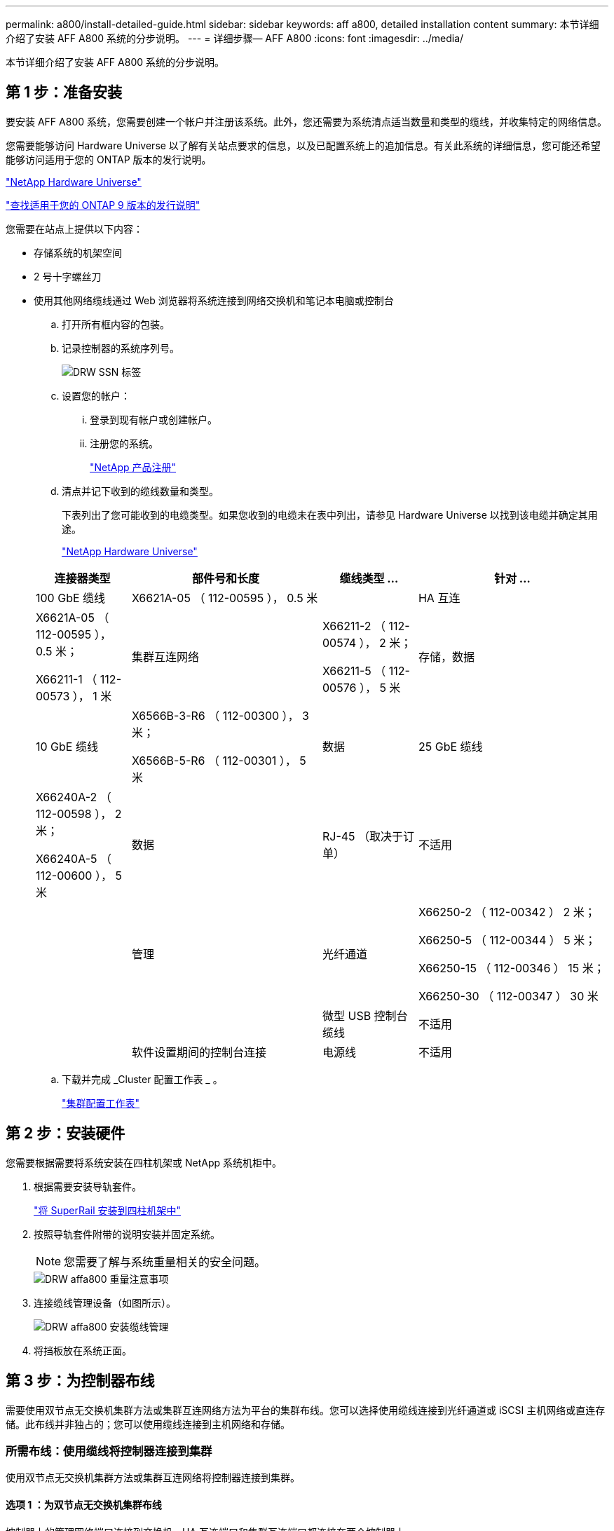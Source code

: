 ---
permalink: a800/install-detailed-guide.html 
sidebar: sidebar 
keywords: aff a800, detailed installation content 
summary: 本节详细介绍了安装 AFF A800 系统的分步说明。 
---
= 详细步骤— AFF A800
:icons: font
:imagesdir: ../media/


[role="lead"]
本节详细介绍了安装 AFF A800 系统的分步说明。



== 第 1 步：准备安装

要安装 AFF A800 系统，您需要创建一个帐户并注册该系统。此外，您还需要为系统清点适当数量和类型的缆线，并收集特定的网络信息。

您需要能够访问 Hardware Universe 以了解有关站点要求的信息，以及已配置系统上的追加信息。有关此系统的详细信息，您可能还希望能够访问适用于您的 ONTAP 版本的发行说明。

https://hwu.netapp.com["NetApp Hardware Universe"^]

http://mysupport.netapp.com/documentation/productlibrary/index.html?productID=62286["查找适用于您的 ONTAP 9 版本的发行说明"^]

您需要在站点上提供以下内容：

* 存储系统的机架空间
* 2 号十字螺丝刀
* 使用其他网络缆线通过 Web 浏览器将系统连接到网络交换机和笔记本电脑或控制台
+
.. 打开所有框内容的包装。
.. 记录控制器的系统序列号。
+
image::../media/drw_ssn_label.png[DRW SSN 标签]

.. 设置您的帐户：
+
... 登录到现有帐户或创建帐户。
... 注册您的系统。
+
https://mysupport.netapp.com/eservice/registerSNoAction.do?moduleName=RegisterMyProduct["NetApp 产品注册"^]



.. 清点并记下收到的缆线数量和类型。
+
下表列出了您可能收到的电缆类型。如果您收到的电缆未在表中列出，请参见 Hardware Universe 以找到该电缆并确定其用途。

+
https://hwu.netapp.com["NetApp Hardware Universe"^]

+
[cols="1,2,1,2"]
|===
| 连接器类型 | 部件号和长度 | 缆线类型 ... | 针对 ... 


 a| 
100 GbE 缆线
 a| 
X6621A-05 （ 112-00595 ）， 0.5 米
 a| 
image:../media/oie_cable100_gbe_qsfp28.png[""]
 a| 
HA 互连



 a| 
X6621A-05 （ 112-00595 ）， 0.5 米；

X66211-1 （ 112-00573 ）， 1 米
 a| 
集群互连网络



 a| 
X66211-2 （ 112-00574 ）， 2 米；

X66211-5 （ 112-00576 ）， 5 米
 a| 
存储，数据



 a| 
10 GbE 缆线
 a| 
X6566B-3-R6 （ 112-00300 ）， 3 米；

X6566B-5-R6 （ 112-00301 ）， 5 米
 a| 
数据



 a| 
25 GbE 缆线
 a| 
X66240A-2 （ 112-00598 ）， 2 米；

X66240A-5 （ 112-00600 ）， 5 米
 a| 
数据



 a| 
RJ-45 （取决于订单）
 a| 
不适用
 a| 
image:../media/oie_cable_rj45.png[""]
 a| 
管理



 a| 
光纤通道
 a| 
X66250-2 （ 112-00342 ） 2 米；

X66250-5 （ 112-00344 ） 5 米；

X66250-15 （ 112-00346 ） 15 米；

X66250-30 （ 112-00347 ） 30 米
 a| 
image:../media/oie_cable_fc_optical.png[""]
 a| 



 a| 
微型 USB 控制台缆线
 a| 
不适用
 a| 
image:../media/oie_cable_micro_usb.png[""]
 a| 
软件设置期间的控制台连接



 a| 
电源线
 a| 
不适用
 a| 
image:../media/oie_cable_power.png[""]
 a| 
启动系统

|===
.. 下载并完成 _Cluster 配置工作表 _ 。
+
https://library.netapp.com/ecm/ecm_download_file/ECMLP2839002["集群配置工作表"^]







== 第 2 步：安装硬件

您需要根据需要将系统安装在四柱机架或 NetApp 系统机柜中。

. 根据需要安装导轨套件。
+
link:../com.netapp.doc.hw-rail-superrail/home.html["将 SuperRail 安装到四柱机架中"^]

. 按照导轨套件附带的说明安装并固定系统。
+

NOTE: 您需要了解与系统重量相关的安全问题。

+
image::../media/drw_affa800_weight_caution.png[DRW affa800 重量注意事项]

. 连接缆线管理设备（如图所示）。
+
image::../media/drw_affa800_install_cable_mgmt.png[DRW affa800 安装缆线管理]

. 将挡板放在系统正面。




== 第 3 步：为控制器布线

需要使用双节点无交换机集群方法或集群互连网络方法为平台的集群布线。您可以选择使用缆线连接到光纤通道或 iSCSI 主机网络或直连存储。此布线并非独占的；您可以使用缆线连接到主机网络和存储。



=== 所需布线：使用缆线将控制器连接到集群

使用双节点无交换机集群方法或集群互连网络将控制器连接到集群。



==== 选项 1 ：为双节点无交换机集群布线

控制器上的管理网络端口连接到交换机。HA 互连端口和集群互连端口都连接在两个控制器上。

有关将系统连接到交换机的信息，请与网络管理员联系。

请务必检查插图箭头以确定正确的缆线连接器拉片方向。

image::../media/oie_cable_pull_tab_up.png[OIE 缆线拉片向上]


NOTE: 插入连接器时，您应感觉到连接器卡入到位；如果您不认为连接器卡嗒声，请将其卸下，然后将其翻转并重试。

. 使用动画或分步说明完成控制器与交换机之间的布线：
+
https://netapp.hosted.panopto.com/Panopto/Pages/embed.aspx?id=edc42447-f721-4cbe-b080-ab0c0123a139["为双节点无交换机集群布线"^]

+
[cols="1,2"]
|===
| 步骤 | 对每个控制器模块执行 


 a| 
image:../media/oie_legend_icon_1_dp.png[""]
 a| 
为 HA 互连端口布线：

** e0b 到 e0b
** e1b 到 e1bimage:../media/drw_affa800_ha_pair_cabling.png[""]




 a| 
image:../media/oie_legend_icon_2_lg.png[""]
 a| 
为集群互连端口布线：

** e0a 到 e0a
** e1a 到 e1aimage:../media/drw_affa800_tnsc_clust_cabling.png[""]




 a| 
image:../media/oie_legend_icon_3_lp.png[""]
 a| 
使用缆线将管理端口连接到管理网络交换机 image:../media/drw_affa800_mgmt_cabling.png[""]



 a| 
image:../media/oie_legend_icon_attn_symbol.png[""]
 a| 
此时请勿插入电源线。

|===
. 要执行可选布线，请参见：
+
** <<Option 1: Connect to a Fibre Channel host>>
** <<Option 2: Connect to a 10GbE host>>
** <<Option 3: Connect to a single direct-attached NS224 drive shelf>>
** <<Option 4: Connect to two direct-attached NS224 drive shelves>>


. 要完成系统设置，请参见 link:install-detailed-guide.html#step-4-complete-system-setup-and-configuration["第 4 步：完成系统设置和配置"]。




==== 选项 2 ：为有交换机的集群布线

控制器上的集群互连和管理网络端口连接到交换机，而 HA 互连端口则连接到两个控制器上。

有关将系统连接到交换机的信息，请与网络管理员联系。

请务必检查插图箭头以确定正确的缆线连接器拉片方向。

image::../media/oie_cable_pull_tab_up.png[OIE 缆线拉片向上]


NOTE: 插入连接器时，您应感觉到连接器卡入到位；如果您不认为连接器卡嗒声，请将其卸下，然后将其翻转并重试。

. 使用动画或分步说明完成控制器与交换机之间的布线：
+
https://netapp.hosted.panopto.com/Panopto/Pages/embed.aspx?id=49e48140-4c5a-4395-a7d7-ab0c0123a10e["为交换集群布线"^]

+
[cols="1,2"]
|===
| 步骤 | 对每个控制器模块执行 


 a| 
image:../media/oie_legend_icon_1_dp.png[""]
 a| 
为 HA 互连端口布线：

** e0b 到 e0b
** e1b 到 e1bimage:../media/drw_affa800_ha_pair_cabling.png[""]




 a| 
image:../media/oie_legend_icon_2_lg.png[""]
 a| 
使用缆线将集群互连端口连接到 100 GbE 集群互连交换机。* e0a * e1aimage:../media/drw_affa800_switched_clust_cabling.png[""]



 a| 
image:../media/oie_legend_icon_3_lp.png[""]
 a| 
使用缆线将管理端口连接到管理网络交换机 image:../media/drw_affa800_mgmt_cabling.png[""]



 a| 
image:../media/oie_legend_icon_attn_symbol.png[""]
 a| 
此时请勿插入电源线。

|===
. 要执行可选布线，请参见：
+
** <<Option 1: Connect to a Fibre Channel host>>
** <<Option 2: Connect to a 10GbE host>>
** <<Option 3: Connect to a single direct-attached NS224 drive shelf>>
** <<Option 4: Connect to two direct-attached NS224 drive shelves>>


. 要完成系统设置，请参见 link:install-detailed-guide.html#step-4-complete-system-setup-and-configuration["第 4 步：完成系统设置和配置"]。




=== 可选布线：电缆配置相关选项

您可以通过与配置相关的可选布线方式连接到光纤通道或 iSCSI 主机网络或直连存储。此布线并非独占的；您可以使用缆线连接到主机网络和存储。



==== 选项 1 ：使用缆线连接到光纤通道主机网络

控制器上的光纤通道端口连接到光纤通道主机网络交换机。

有关将系统连接到交换机的信息，请与网络管理员联系。

请务必检查插图箭头以确定正确的缆线连接器拉片方向。

image::../media/oie_cable_pull_tab_up.png[OIE 缆线拉片向上]


NOTE: 插入连接器时，您应感觉到连接器卡入到位；如果您不认为连接器卡嗒声，请将其卸下，然后将其翻转并重试。

[cols="1,2"]
|===
| 步骤 | 对每个控制器模块执行 


 a| 
1.
 a| 
使用缆线将端口 2a 至 2D 连接到 FC 主机交换机。image:../media/drw_affa800_fc_host_cabling.png[""]



 a| 
2.
 a| 
要执行其他可选布线，请选择：

* <<Option 3: Connect to a single direct-attached NS224 drive shelf>>
* <<Option 4: Connect to two direct-attached NS224 drive shelves>>




 a| 
3.
 a| 
要完成系统设置，请参见 link:install-detailed-guide.html#step-4-complete-system-setup-and-configuration["第 4 步：完成系统设置和配置"]。

|===


==== 选项 2 ：使用缆线连接到 10GbE 主机网络

控制器上的 10GbE 端口连接到 10GbE 主机网络交换机。

有关将系统连接到交换机的信息，请与网络管理员联系。

请务必检查插图箭头以确定正确的缆线连接器拉片方向。

image::../media/oie_cable_pull_tab_up.png[OIE 缆线拉片向上]


NOTE: 插入连接器时，您应感觉到连接器卡入到位；如果您不认为连接器卡嗒声，请将其卸下，然后将其翻转并重试。

[cols="1,2"]
|===
| 步骤 | 对每个控制器模块执行 


 a| 
1.
 a| 
使用缆线将端口 E4A 到 E4D 连接到 10GbE 主机网络交换机。image:../media/drw_affa800_10gbe_host_cabling.png[""]



 a| 
2.
 a| 
要执行其他可选布线，请选择：

* <<Option 3: Connect to a single direct-attached NS224 drive shelf>>
* <<Option 4: Connect to two direct-attached NS224 drive shelves>>




 a| 
3.
 a| 
要完成系统设置，请参见 link:install-detailed-guide.html#step-4-complete-system-setup-and-configuration["第 4 步：完成系统设置和配置"]。

|===


==== 选项 3 ：使用缆线将控制器连接到一个驱动器架

您必须使用缆线将每个控制器连接到 NS224 驱动器架上的 NSM 模块。

请务必检查插图箭头以确定正确的缆线连接器拉片方向。

image::../media/oie_cable_pull_tab_up.png[OIE 缆线拉片向上]


NOTE: 插入连接器时，您应感觉到连接器卡入到位；如果您不认为连接器卡嗒声，请将其卸下，然后将其翻转并重试。

. 使用动画或分步说明将控制器模块连接到一个磁盘架。
+
https://netapp.hosted.panopto.com/Panopto/Pages/embed.aspx?id=09dade4f-00bd-4d41-97d7-ab0c0123a0b4["使用缆线将控制器连接到单个驱动器架"^]

+
[cols="1,2"]
|===
| 步骤 | 对每个控制器模块执行 


 a| 
image:../media/oie_legend_icon_1_mb.png[""]
 a| 
使用缆线将控制器 A 连接到磁盘架 image:../media/drw_affa800_1shelf_cabling_a.png[""]



 a| 
image:../media/oie_legend_icon_2_lo.png[""]
 a| 
使用缆线将控制器 B 连接到磁盘架： image:../media/drw_affa800_1shelf_cabling_b.png[""]

|===
. 要完成系统设置，请参见 link:install-detailed-guide.html#step-4-complete-system-setup-and-configuration["第 4 步：完成系统设置和配置"]。




==== 选项 4 ：使用缆线将控制器连接到两个驱动器架

您必须使用缆线将每个控制器连接到两个 NS224 驱动器架上的 NSM 模块。

请务必检查插图箭头以确定正确的缆线连接器拉片方向。

image::../media/oie_cable_pull_tab_up.png[OIE 缆线拉片向上]


NOTE: 插入连接器时，您应感觉到连接器卡入到位；如果您不认为连接器卡嗒声，请将其卸下，然后将其翻转并重试。

. 使用以下动画或写入的步骤将控制器连接到两个驱动器架。
+
https://netapp.hosted.panopto.com/Panopto/Pages/embed.aspx?id=fe50ac38-9375-4e6b-85af-ab0c0123a0e0["使用缆线将控制器连接到两个驱动器架"^]

+
[cols="1,2"]
|===
| 步骤 | 对每个控制器模块执行 


 a| 
image:../media/oie_legend_icon_1_mb.png[""]
 a| 
使用缆线将控制器 A 连接到磁盘架： image:../media/drw_affa800_2shelf_cabling_a.png[""]



 a| 
image:../media/oie_legend_icon_2_lo.png[""]
 a| 
使用缆线将控制器 B 连接到磁盘架： image:../media/drw_affa800_2shelf_cabling_b.png[""]

|===
. 要完成系统设置，请参见 link:install-detailed-guide.html#step-4-complete-system-setup-and-configuration["第 4 步：完成系统设置和配置"]。




== 第 4 步：完成系统设置和配置

使用仅连接到交换机和笔记本电脑的集群发现完成系统设置和配置，或者直接连接到系统中的控制器，然后连接到管理交换机。



=== 选项 1 ：如果启用了网络发现，则完成系统设置和配置

如果您在笔记本电脑上启用了网络发现，则可以使用自动集群发现完成系统设置和配置。

. 将电源线插入控制器电源，然后将其连接到不同电路上的电源。
+
系统开始启动。初始启动可能需要长达八分钟的时间

. 确保您的笔记本电脑已启用网络发现。
+
有关详细信息，请参见笔记本电脑的联机帮助。

. 使用以下动画将您的笔记本电脑连接到管理交换机。
+
https://netapp.hosted.panopto.com/Panopto/Pages/embed.aspx?id=d61f983e-f911-4b76-8b3a-ab1b0066909b["将笔记本电脑连接到管理交换机"^]

. 选择列出的 ONTAP 图标以发现：
+
image::../media/drw_autodiscovery_controler_select.png[DRW 自动发现控制器选择]

+
.. 打开文件资源管理器。
.. 单击左窗格中的 network 。
.. 右键单击并选择刷新。
.. 双击 ONTAP 图标并接受屏幕上显示的任何证书。
+

NOTE: XXXXX 是目标节点的系统序列号。

+
此时将打开 System Manager 。



. 使用 System Manager 引导式设置，使用在 _NetApp ONTAP 配置指南 _ 中收集的数据配置系统。
+
https://library.netapp.com/ecm/ecm_download_file/ECMLP2862613["ONTAP 配置内容"^]

. 运行 Config Advisor 以验证系统的运行状况。
. After you have completed the initial configuration, go to the https://www.netapp.com/data-management/oncommand-system-documentation/["ONTAP 和 AMP ； ONTAP System Manager 文档资源"^] page for information about configuring additional features in ONTAP.




=== 选项 2 ：如果未启用网络发现，则完成系统设置和配置

如果您的笔记本电脑未启用网络发现，则必须使用此任务完成配置和设置。

. 为笔记本电脑或控制台布线并进行配置：
+
.. 使用 N-8-1 将笔记本电脑或控制台上的控制台端口设置为 115200 波特。
+

NOTE: 有关如何配置控制台端口的信息，请参见笔记本电脑或控制台的联机帮助。

.. 将控制台缆线连接到笔记本电脑或控制台，并使用系统随附的控制台缆线连接控制器上的控制台端口。
+
image::../media/drw_console_connect_affa800.png[DRW 控制台连接 affa800]

.. 将笔记本电脑或控制台连接到管理子网上的交换机。
+
image::../media/drw_client_mgmt_subnet_affa800.png[DRW 客户端管理子网 affa800]

.. 使用管理子网上的一个 TCP/IP 地址为笔记本电脑或控制台分配 TCP/IP 地址。


. 将电源线插入控制器电源，然后将其连接到不同电路上的电源。
+
系统开始启动。初始启动可能需要长达八分钟的时间

. 将初始节点管理 IP 地址分配给其中一个节点。
+
[cols="1,2"]
|===
| 如果管理网络具有 DHCP... | 那么 ... 


 a| 
已配置
 a| 
记录分配给新控制器的 IP 地址。



 a| 
未配置
 a| 
.. 使用 PuTTY ，终端服务器或环境中的等效项打开控制台会话。
+

NOTE: 如果您不知道如何配置 PuTTY ，请查看笔记本电脑或控制台的联机帮助。

.. 在脚本提示时输入管理 IP 地址。


|===
. 使用笔记本电脑或控制台上的 System Manager 配置集群：
+
.. 将浏览器指向节点管理 IP 地址。
+

NOTE: 此地址的格式为 +https://x.x.x.x+ 。

.. 使用您在 _NetApp ONTAP 配置指南 _ 中收集的数据配置系统。
+
https://library.netapp.com/ecm/ecm_download_file/ECMLP2862613["ONTAP 配置内容"^]



. 运行 Config Advisor 以验证系统的运行状况。
. After you have completed the initial configuration, go to the https://www.netapp.com/data-management/oncommand-system-documentation/["ONTAP 和 AMP ； ONTAP System Manager 文档资源"^] page for information about configuring additional features in ONTAP.

